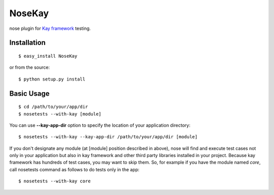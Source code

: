 #######
NoseKay
#######

nose plugin for `Kay framework <http://code.google.com/p/kay-framework/>`_ testing.

Installation
************

::

    $ easy_install NoseKay

or from the source::

    $ python setup.py install

Basic Usage
***********

::

    $ cd /path/to/your/app/dir
    $ nosetests --with-kay [module]

You can use **--kay-app-dir** option to specify the location of your application directory::

    $ nosetests --with-kay --kay-app-dir /path/to/your/app/dir [module]

If you don't designate any module (at [module] position described in above), nose will find and execute test cases not only in your application but also in kay framework and other third party libraries installed in your project.
Because kay framework has hundreds of test cases, you may want to skip them.
So, for example if you have the module named *core*, call nosetests command as follows to do tests only in the app::

    $ nosetests --with-kay core

